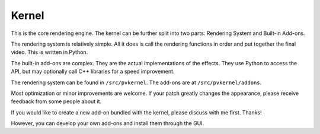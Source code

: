 Kernel
======

This is the core rendering engine. The kernel can be further split into two parts:
Rendering System and Built-in Add-ons.

The rendering system is relatively simple. All it does is call the rendering functions
in order and put together the final video. This is written in Python.

The built-in add-ons are complex. They are the actual implementations of the effects.
They use Python to access the API, but may optionally call C++ libraries for a speed
improvement.

The rendering system can be found in ``/src/pvkernel``.
The add-ons are at ``/src/pvkernel/addons``.

Most optimization or minor improvements are welcome. If your patch greatly changes the
appearance, please receive feedback from some people about it.

If you would like to create a new add-on bundled with the kernel, please discuss with
me first. Thanks!

However, you can develop your own add-ons and install them through the GUI.
